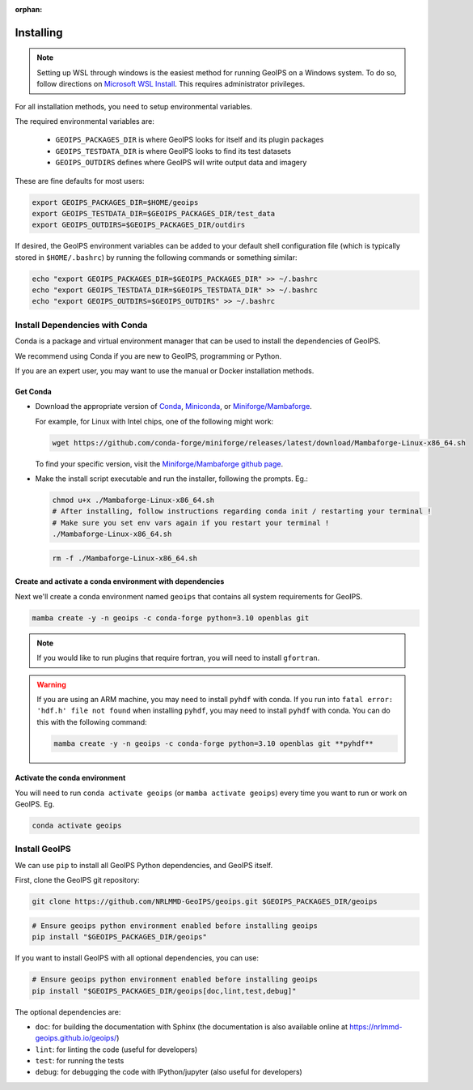 :orphan:

.. dropdown:: Distribution Statement

 | # # # This source code is protected under the license referenced at
 | # # # https://github.com/NRLMMD-GEOIPS.

Installing
==========

.. note::

    Setting up WSL through windows is the easiest method for running GeoIPS on
    a Windows system. To do so, follow directions on
    `Microsoft WSL Install <https://learn.microsoft.com/en-us/windows/wsl/install>`_.
    This requires administrator privileges.

For all installation methods, you need to setup environmental variables.

The required environmental variables are:

  - ``GEOIPS_PACKAGES_DIR`` is where GeoIPS looks for itself and its plugin packages
  - ``GEOIPS_TESTDATA_DIR`` is where GeoIPS looks to find its test datasets
  - ``GEOIPS_OUTDIRS`` defines where GeoIPS will write output data and imagery

These are fine defaults for most users:

.. code:: bash

    export GEOIPS_PACKAGES_DIR=$HOME/geoips
    export GEOIPS_TESTDATA_DIR=$GEOIPS_PACKAGES_DIR/test_data
    export GEOIPS_OUTDIRS=$GEOIPS_PACKAGES_DIR/outdirs

If desired, the GeoIPS environment variables can be added to your
default shell configuration file (which is typically stored in
``$HOME/.bashrc``) by running the following commands or something similar:

.. code:: bash

    echo "export GEOIPS_PACKAGES_DIR=$GEOIPS_PACKAGES_DIR" >> ~/.bashrc
    echo "export GEOIPS_TESTDATA_DIR=$GEOIPS_TESTDATA_DIR" >> ~/.bashrc
    echo "export GEOIPS_OUTDIRS=$GEOIPS_OUTDIRS" >> ~/.bashrc

Install Dependencies with Conda
-------------------------------

Conda is a package and virtual environment manager that can
be used to install the dependencies of GeoIPS.

We recommend using Conda if you are new to GeoIPS, programming or Python.

If you are an expert user, you may want to use the manual
or Docker installation methods.

Get Conda
^^^^^^^^^

- Download the appropriate version of `Conda
  <https://www.anaconda.com/download#downloads>`_,  `Miniconda
  <https://docs.conda.io/en/latest/miniconda.html>`_, or
  `Miniforge/Mambaforge <https://github.com/conda-forge/miniforge#download>`_.

  For example, for Linux with Intel chips, one of the following might work:

  .. code:: bash

      wget https://github.com/conda-forge/miniforge/releases/latest/download/Mambaforge-Linux-x86_64.sh

  To find your specific version, visit the `Miniforge/Mambaforge github page
  <https://github.com/conda-forge/miniforge/releases/>`_.

- Make the install script executable and run the installer,
  following the prompts. Eg.:

  .. code:: bash

      chmod u+x ./Mambaforge-Linux-x86_64.sh
      # After installing, follow instructions regarding conda init / restarting your terminal !
      # Make sure you set env vars again if you restart your terminal !
      ./Mambaforge-Linux-x86_64.sh

  .. code:: bash

      rm -f ./Mambaforge-Linux-x86_64.sh

Create and activate a conda environment with dependencies
^^^^^^^^^^^^^^^^^^^^^^^^^^^^^^^^^^^^^^^^^^^^^^^^^^^^^^^^^

Next we'll create a conda environment named ``geoips`` that contains all system
requirements for GeoIPS.

.. code:: bash

    mamba create -y -n geoips -c conda-forge python=3.10 openblas git

.. note::

    If you would like to run plugins that require fortran, you will need to install ``gfortran``.

.. warning::

        If you are using an ARM machine, you may need to install ``pyhdf`` with conda.
        If you run into ``fatal error: 'hdf.h' file not found`` when installing ``pyhdf``,
        you may need to install ``pyhdf`` with conda. You can do this with the following command:

        .. code:: bash

            mamba create -y -n geoips -c conda-forge python=3.10 openblas git **pyhdf**

Activate the conda environment
^^^^^^^^^^^^^^^^^^^^^^^^^^^^^^

You will need to run ``conda activate geoips`` (or ``mamba activate geoips``)
every time you want to run or work on GeoIPS. Eg.

.. code:: bash

    conda activate geoips

Install GeoIPS
--------------

We can use ``pip`` to install all GeoIPS Python dependencies, and GeoIPS itself.

First, clone the GeoIPS git repository:

.. code:: bash

    git clone https://github.com/NRLMMD-GeoIPS/geoips.git $GEOIPS_PACKAGES_DIR/geoips

.. code:: bash

    # Ensure geoips python environment enabled before installing geoips
    pip install "$GEOIPS_PACKAGES_DIR/geoips"

If you want to install GeoIPS with all optional dependencies, you can use:

.. code:: bash

    # Ensure geoips python environment enabled before installing geoips
    pip install "$GEOIPS_PACKAGES_DIR/geoips[doc,lint,test,debug]"

The optional dependencies are:

- ``doc``: for building the documentation with Sphinx
  (the documentation is also available online at
  https://nrlmmd-geoips.github.io/geoips/)
- ``lint``: for linting the code (useful for developers)
- ``test``: for running the tests
- ``debug``: for debugging the code with IPython/jupyter (also useful for developers)